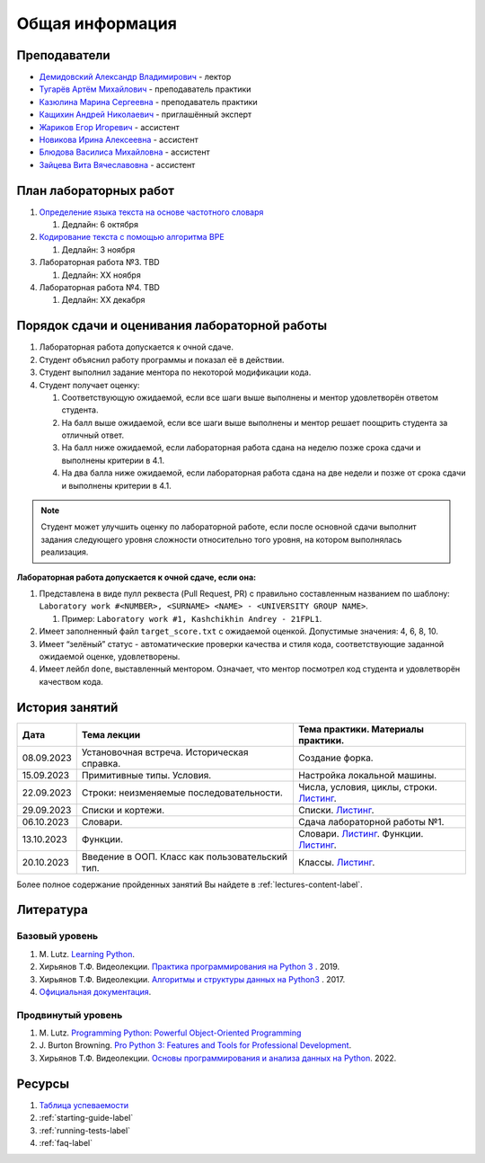 Общая информация
================

Преподаватели
-------------

-  `Демидовский Александр
   Владимирович <https://www.hse.ru/staff/demidovs>`__ - лектор
-  `Тугарёв Артём
   Михайлович <https://www.hse.ru/org/persons/224103384>`__ -
   преподаватель практики
-  `Казюлина Марина Сергеевна <https://github.com/marina-kaz>`__ -
   преподаватель практики
-  `Кащихин Андрей Николаевич <https://github.com/WhiteJaeger>`__ -
   приглашённый эксперт
-  `Жариков Егор Игоревич <https://t.me/godb0i>`__ - ассистент
-  `Новикова Ирина Алексеевна <https://t.me/iriinnnaaaaa>`__ - ассистент
-  `Блюдова Василиса Михайловна <https://t.me/Vasilisa282>`__ -
   ассистент
-  `Зайцева Вита Вячеславовна <https://t.me/v_ttec>`__ - ассистент

План лабораторных работ
-----------------------

1. `Определение языка текста на основе частотного
   словаря <https://github.com/fipl-hse/2023-2-level-labs/blob/main/lab_1_classify_by_unigrams>`__

   1. Дедлайн: 6 октября

2. `Кодирование текста с помощью алгоритма
   BPE <https://github.com/fipl-hse/2023-2-level-labs/tree/main/lab_2_tokenize_by_bpe>`__

   1. Дедлайн: 3 ноября

3. Лабораторная работа №3. TBD

   1. Дедлайн: XX ноября

4. Лабораторная работа №4. TBD

   1. Дедлайн: XX декабря

Порядок сдачи и оценивания лабораторной работы
----------------------------------------------

1. Лабораторная работа допускается к очной сдаче.
2. Студент объяснил работу программы и показал её в действии.
3. Студент выполнил задание ментора по некоторой модификации кода.
4. Студент получает оценку:

   1. Соответствующую ожидаемой, если все шаги выше выполнены и ментор
      удовлетворён ответом студента.
   2. На балл выше ожидаемой, если все шаги выше выполнены и ментор
      решает поощрить студента за отличный ответ.
   3. На балл ниже ожидаемой, если лабораторная работа сдана на неделю
      позже срока сдачи и выполнены критерии в 4.1.
   4. На два балла ниже ожидаемой, если лабораторная работа сдана на две
      недели и позже от срока сдачи и выполнены критерии в 4.1.

.. note:: Студент может улучшить оценку по лабораторной работе,
          если после основной сдачи выполнит задания следующего уровня
          сложности относительно того уровня, на котором выполнялась реализация.

**Лабораторная работа допускается к очной сдаче, если она:**

1. Представлена в виде пулл реквеста (Pull Request, PR) с правильно
   составленным названием по шаблону:
   ``Laboratory work #<NUMBER>, <SURNAME> <NAME> - <UNIVERSITY GROUP NAME>``.

   1. Пример: ``Laboratory work #1, Kashchikhin Andrey - 21FPL1``.

2. Имеет заполненный файл ``target_score.txt`` с ожидаемой оценкой.
   Допустимые значения: 4, 6, 8, 10.
3. Имеет “зелёный” статус - автоматические проверки качества и стиля
   кода, соответствующие заданной ожидаемой оценке, удовлетворены.
4. Имеет лейбл ``done``, выставленный ментором. Означает, что ментор
   посмотрел код студента и удовлетворён качеством кода.


История занятий
---------------

+------------+----------------------------+--------------------------------------------------------------------------------------------------------+
| Дата       | Тема лекции                | Тема практики. Материалы практики.                                                                     |
+============+============================+========================================================================================================+
| 08.09.2023 | Установочная встреча.      | Создание форка.                                                                                        |
|            | Историческая справка.      |                                                                                                        |
+------------+----------------------------+--------------------------------------------------------------------------------------------------------+
| 15.09.2023 | Примитивные типы. Условия. | Настройка локальной машины.                                                                            |
+------------+----------------------------+--------------------------------------------------------------------------------------------------------+
| 22.09.2023 | Строки: неизменяемые       | Числа, условия, циклы, строки.                                                                         |
|            | последовательности.        | `Листинг <https://github.com/fipl-hse/2023-2-level-labs/blob/main/seminars/practice_2_string.py>`__.   |
+------------+----------------------------+--------------------------------------------------------------------------------------------------------+
| 29.09.2023 | Списки и кортежи.          | Списки.                                                                                                |
|            |                            | `Листинг <https://github.com/fipl-hse/2023-2-level-labs/blob/main/seminars/practice_3_lists.py>`__.    |
+------------+----------------------------+--------------------------------------------------------------------------------------------------------+
| 06.10.2023 | Словари.                   | Сдача лабораторной работы №1.                                                                          |
+------------+----------------------------+--------------------------------------------------------------------------------------------------------+
| 13.10.2023 | Функции.                   | Словари.                                                                                               |
|            |                            | `Листинг <https://github.com/fipl-hse/2023-2-level-labs/blob/main/seminars/practice_4_dicts.py>`__.    |
|            |                            | Функции.                                                                                               |
|            |                            | `Листинг <https://github.com/fipl-hse/2023-2-level-labs/blob/main/seminars/practice_5_functions.py>`__.|
+------------+----------------------------+--------------------------------------------------------------------------------------------------------+
| 20.10.2023 | Введение в ООП. Класс как  | Классы.                                                                                                |
|            | пользовательский тип.      | `Листинг <https://github.com/fipl-hse/2023-2-level-labs/blob/main/seminars/practice_6_classes.py>`__.  |
+------------+----------------------------+--------------------------------------------------------------------------------------------------------+

Более полное содержание пройденных занятий Вы найдете в :ref:`lectures-content-label`.

Литература
----------

Базовый уровень
~~~~~~~~~~~~~~~

1. M. Lutz. `Learning
   Python <https://www.amazon.com/Learning-Python-5th-Mark-Lutz/dp/1449355730>`__.
2. Хирьянов Т.Ф. Видеолекции. `Практика
   программирования на Python
   3 <https://www.youtube.com/watch?v=fgf57Sa5A-A&list=PLRDzFCPr95fLuusPXwvOPgXzBL3ZTzybY>`__
   . 2019.
3. Хирьянов Т.Ф. Видеолекции. `Алгоритмы и структуры данных на
   Python3 <https://www.youtube.com/watch?v=KdZ4HF1SrFs&list=PLRDzFCPr95fK7tr47883DFUbm4GeOjjc0>`__
   . 2017.
4. `Официальная документация <https://docs.python.org/3/>`__.

Продвинутый уровень
~~~~~~~~~~~~~~~~~~~

1. M. Lutz. `Programming Python: Powerful Object-Oriented
   Programming <https://www.amazon.com/Programming-Python-Powerful-Object-Oriented/dp/0596158106>`__
2. J. Burton Browning. `Pro Python 3: Features and Tools for Professional
   Development <https://www.amazon.com/Pro-Python-Features-Professional-Development/dp/1484243846>`__.
3. Хирьянов Т.Ф. Видеолекции. `Основы программирования и анализа данных на
   Python <https://teach-in.ru/course/python-programming-and-data-analysis-basics>`__. 2022.

Ресурсы
-------

1. `Таблица
   успеваемости <https://docs.google.com/spreadsheets/d/1mx9N7tmkaWjwK0h4oNnKFspjTheNVoDd>`__
2. :ref:`starting-guide-label`
3. :ref:`running-tests-label`
4. :ref:`faq-label`
